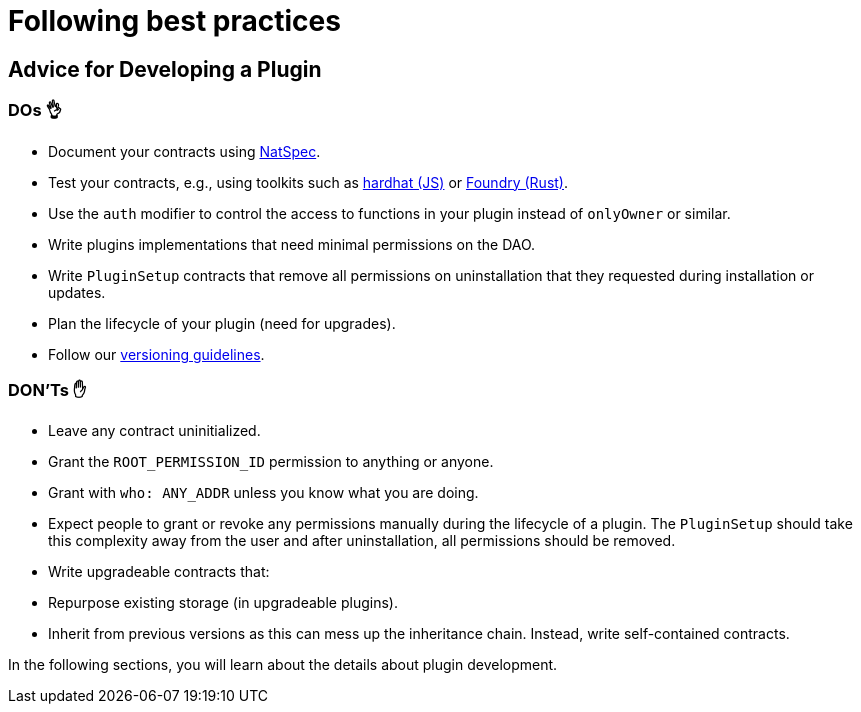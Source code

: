 = Following best practices

== Advice for Developing a Plugin

=== DOs 👌

- Document your contracts using link:https://docs.soliditylang.org/en/v0.8.17/natspec-format.html[NatSpec].
- Test your contracts, e.g., using toolkits such as link:https://hardhat.org/hardhat-runner/docs/guides/test-contracts[hardhat (JS)] or link:https://book.getfoundry.sh/forge/tests[Foundry (Rust)].
- Use the `auth` modifier to control the access to functions in your plugin instead of `onlyOwner` or similar.
- Write plugins implementations that need minimal permissions on the DAO.
- Write `PluginSetup` contracts that remove all permissions on uninstallation that they requested during installation or updates.
- Plan the lifecycle of your plugin (need for upgrades).
- Follow our xref:guide-develop-plugin/publishing-plugin.adoc#how_to_add_a_new_version_of_your_plugin[versioning guidelines].

=== DON'Ts ✋

- Leave any contract uninitialized.
- Grant the `ROOT_PERMISSION_ID` permission to anything or anyone.
- Grant with `who: ANY_ADDR` unless you know what you are doing.
- Expect people to grant or revoke any permissions manually during the lifecycle of a plugin. The `PluginSetup` should take this complexity away from the user and after uninstallation, all permissions should be removed.
- Write upgradeable contracts that:
  - Repurpose existing storage (in upgradeable plugins).
  - Inherit from previous versions as this can mess up the inheritance chain. Instead, write self-contained contracts.

In the following sections, you will learn about the details about plugin development.
